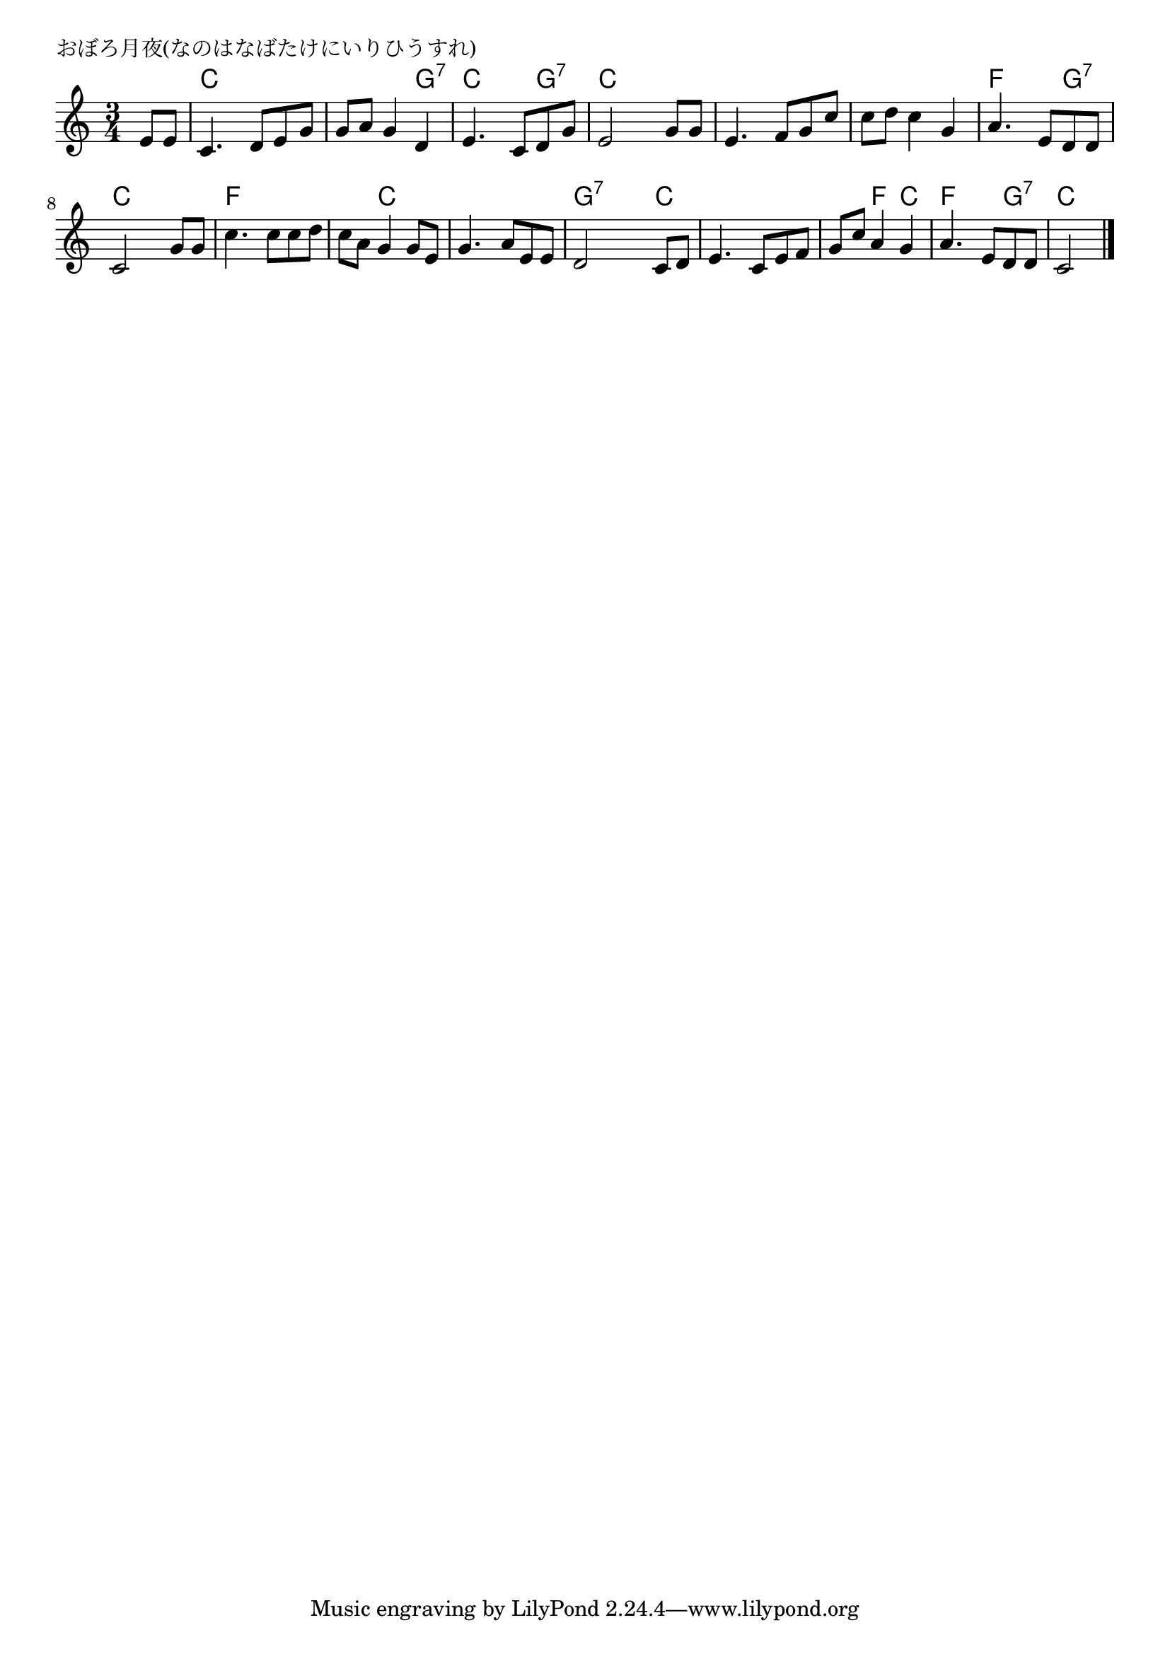 \version "2.18.2"

% おぼろ月夜(なのはなばたけにいりひうすれ)

\header {
piece = "おぼろ月夜(なのはなばたけにいりひうすれ)"
}

melody =
\relative c' {
\key c \major
\time 3/4
\set Score.tempoHideNote = ##t
\tempo 4=70
\numericTimeSignature
\partial 4

e8 e |
c4. d8 e g |
g a g4 d |
e4. c8 d g |

e2 g8 g |
e4. f8 g c |
c d c4 g |
a4. e8 d d |

c2 g'8 g |
c4. c8 c d |
c a g4 g8 e |
g4. a8 e e |

d2 c8 d |
e4. c8 e f |
g c a4 g |
a4. e8 d d |
c2 


\bar "|."
}
\score {
<<
\chords {
\set noChordSymbol = ""
\set chordChanges=##t
%
r4 c c c c c g:7 c c g:7 
c c c c c c c c c f f g:7
c c c f f f f c c c c c
g:7 g:7 c c c c c f c f f g:7 c c



}
\new Staff {\melody}
>>
\layout {
line-width = #190
indent = 0\mm
}
\midi {}
}
